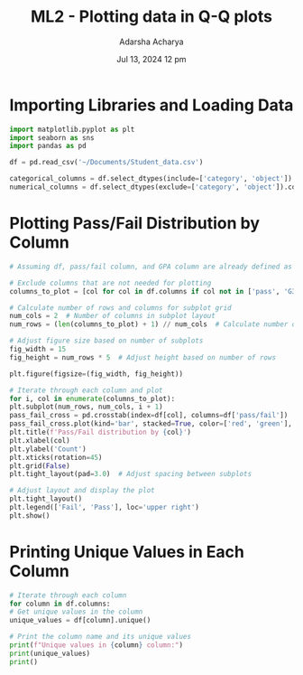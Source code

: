 :PROPERTIES:
:ID:       e3dbde7e-e34a-485c-aad1-a687f191ba6f
:END:
#+title: ML2 - Plotting data in Q-Q plots
#+filetags: :baby:
#+author:  Adarsha Acharya
#+date: Jul 13, 2024 12 pm

* Importing Libraries and Loading Data

#+BEGIN_SRC python
    import matplotlib.pyplot as plt
    import seaborn as sns
    import pandas as pd

    df = pd.read_csv('~/Documents/Student_data.csv')

    categorical_columns = df.select_dtypes(include=['category', 'object']).columns
    numerical_columns = df.select_dtypes(exclude=['category', 'object']).columns
#+END_SRC

* Plotting Pass/Fail Distribution by Column

#+BEGIN_SRC python
    # Assuming df, pass/fail column, and GPA column are already defined as per previous discussions

    # Exclude columns that are not needed for plotting
    columns_to_plot = [col for col in df.columns if col not in ['pass', 'G3', 'pass/fail', 'GPA']]

    # Calculate number of rows and columns for subplot grid
    num_cols = 2  # Number of columns in subplot layout
    num_rows = (len(columns_to_plot) + 1) // num_cols  # Calculate number of rows needed

    # Adjust figure size based on number of subplots
    fig_width = 15
    fig_height = num_rows * 5  # Adjust height based on number of rows

    plt.figure(figsize=(fig_width, fig_height))

    # Iterate through each column and plot
    for i, col in enumerate(columns_to_plot):
	plt.subplot(num_rows, num_cols, i + 1)
	pass_fail_cross = pd.crosstab(index=df[col], columns=df['pass/fail'])
	pass_fail_cross.plot(kind='bar', stacked=True, color=['red', 'green'], ax=plt.gca(), legend=None)
	plt.title(f'Pass/Fail distribution by {col}')
	plt.xlabel(col)
	plt.ylabel('Count')
	plt.xticks(rotation=45)
	plt.grid(False)
	plt.tight_layout(pad=3.0)  # Adjust spacing between subplots

    # Adjust layout and display the plot
    plt.tight_layout()
    plt.legend(['Fail', 'Pass'], loc='upper right')
    plt.show()
#+END_SRC

* Printing Unique Values in Each Column

#+BEGIN_SRC python
    # Iterate through each column
    for column in df.columns:
	# Get unique values in the column
	unique_values = df[column].unique()

	# Print the column name and its unique values
	print(f"Unique values in {column} column:")
	print(unique_values)
	print()
#+END_SRC

